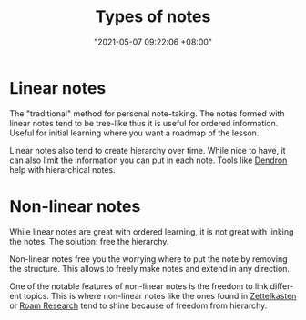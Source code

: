 :PROPERTIES:
:ID:       835941c8-b021-44da-9c1f-a55d43a57cc2
:END:
#+title: Types of notes
#+date: "2021-05-07 09:22:06 +08:00"
#+date_modified: "2021-05-07 11:03:21 +08:00"
#+language: en





* Linear notes
:PROPERTIES:
:ID:       d3fbdb1a-9629-45ef-9f08-32c6e49025bb
:END:

The "traditional" method for personal note-taking.
The notes formed with linear notes tend to be tree-like thus it is useful for ordered information.
Useful for initial learning where you want a roadmap of the lesson.

Linear notes also tend to create hierarchy over time.
While nice to have, it can also limit the information you can put in each note.
Tools like [[https://www.dendron.so/][Dendron]] help with hierarchical notes.




* Non-linear notes
:PROPERTIES:
:ID:       2713f862-6664-4f36-9a2a-b4ddadfe4c8b
:END:

While linear notes are great with ordered learning, it is not great with linking the notes.
The solution: free the hierarchy.

Non-linear notes free you the worrying where to put the note by removing the structure.
This allows to freely make notes and extend in any direction.

One of the notable features of non-linear notes is the freedom to link different topics.
This is where non-linear notes like the ones found in [[id:4259636e-e0e8-49e4-8210-758ec59728a3][Zettelkasten]] or [[id:24b5e144-dda4-482c-9684-958a00d6c986][Roam Research]] tend to shine because of freedom from hierarchy.
